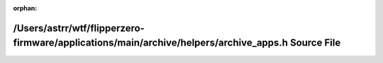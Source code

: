 .. meta::aef84c303be7d463a287b48c6c81bc6b0b83d5da30e584a00569f86a7d7c3250e359cb52607a9ea3c5f464fe3eea69196e9c9880f3cc0bec7e16b1936fe06d70

:orphan:

.. title:: Flipper Zero Firmware: /Users/astrr/wtf/flipperzero-firmware/applications/main/archive/helpers/archive_apps.h Source File

/Users/astrr/wtf/flipperzero-firmware/applications/main/archive/helpers/archive\_apps.h Source File
===================================================================================================

.. container:: doxygen-content

   
   .. raw:: html
     :file: archive__apps_8h_source.html
